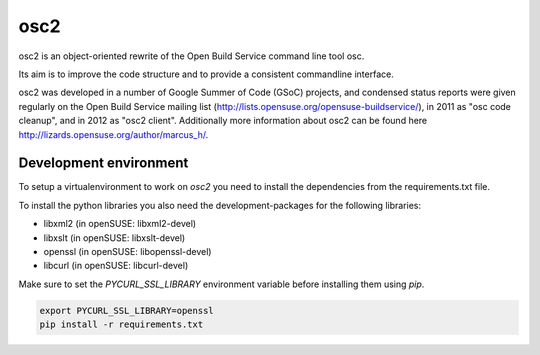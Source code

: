 osc2
====

osc2 is an object-oriented rewrite of the Open Build Service command line
tool osc.

Its aim is to improve the code structure and to provide a consistent
commandline interface.

osc2 was developed in a number of Google Summer of Code (GSoC) projects, and
condensed status reports were given regularly on the Open Build Service
mailing list (http://lists.opensuse.org/opensuse-buildservice/), in 2011 as
"osc code cleanup", and in 2012 as "osc2 client". Additionally more information
about osc2 can be found here http://lizards.opensuse.org/author/marcus_h/.

Development environment
-----------------------

To setup a virtualenvironment to work on `osc2` you need to install the
dependencies from the requirements.txt file.

To install the python libraries you also need the development-packages for the
following libraries:

- libxml2 (in openSUSE: libxml2-devel)
- libxslt (in openSUSE: libxslt-devel)
- openssl (in openSUSE: libopenssl-devel)
- libcurl (in openSUSE: libcurl-devel)

Make sure to set the `PYCURL_SSL_LIBRARY` environment variable before
installing them using `pip`.

.. code:: bash

          export PYCURL_SSL_LIBRARY=openssl
          pip install -r requirements.txt
